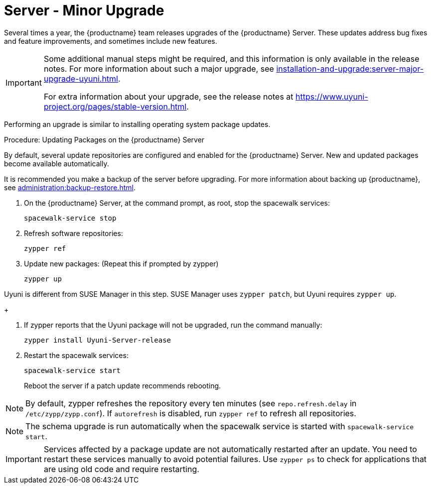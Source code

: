 [[server-minor-upgrade]]
= Server - Minor Upgrade

Several times a year, the {productname} team releases upgrades of the {productname} Server.
These updates address bug fixes and feature improvements, and sometimes include new features.

[IMPORTANT]
====
Some additional manual steps might be required, and this information is only available in the release notes.
For more information about such a major upgrade, see xref:installation-and-upgrade:server-major-upgrade-uyuni.adoc[].

For extra information about your upgrade, see the release notes at https://www.uyuni-project.org/pages/stable-version.html.
====

Performing an upgrade is similar to installing operating system package updates.

.Procedure: Updating Packages on the {productname} Server

By default, several update repositories are configured and enabled for the {productname} Server.
New and updated packages become available automatically.

It is recommended you make a backup of the server before upgrading.
For more information about backing up {productname}, see xref:administration:backup-restore.adoc[].


. On the {productname} Server, at the command prompt, as root, stop the spacewalk services:
+

----
spacewalk-service stop
----
+

. Refresh software repositories:
+

----
zypper ref
----
+

// Zypper list-patches or patch doesn't update Uyuni
. Update new packages: (Repeat this if prompted by zypper)
+

----
zypper up
----
[NOTE]
====
Uyuni is different from SUSE Manager in this step.
SUSE Manager uses [command]``zypper patch``, but Uyuni requires [command]``zypper up``.
====
+

. If zypper reports that the Uyuni package will not be upgraded, run the command manually:
+

----
zypper install Uyuni-Server-release
----
+

. Restart the spacewalk services:
+
----
spacewalk-service start
----
+
Reboot the server if a patch update recommends rebooting.

[NOTE]
====
By default, zypper refreshes the repository every ten minutes (see ``repo.refresh.delay`` in [path]``/etc/zypp/zypp.conf``).
If ``autorefresh`` is disabled, run [command]``zypper ref`` to refresh all repositories.
====

// We can remove  the version info when 4.1 / 2020.07 is released
[NOTE]
====

ifeval::[{suma-content} == true]
Starting with {productname} 4.1, [command]``spacewalk-schema-upgrade`` is not needed anymore.
endif::[]

ifeval::[{uyuni-content} == true]
Starting with {productname} 2020.04 [command]``spacewalk-schema-upgrade`` is not needed anymore.
endif::[]

The schema upgrade is run automatically when the spacewalk service is started with [command]``spacewalk-service start``.

====

[IMPORTANT]
====
Services affected by a package update are not automatically restarted after an update.
You need to restart these services manually to avoid potential failures.
Use [command]``zypper ps`` to check for applications that are using old code and require restarting.
====
